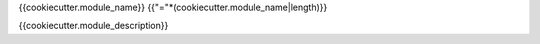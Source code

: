 {{cookiecutter.module_name}}
{{"="*(cookiecutter.module_name|length)}}

{{cookiecutter.module_description}}